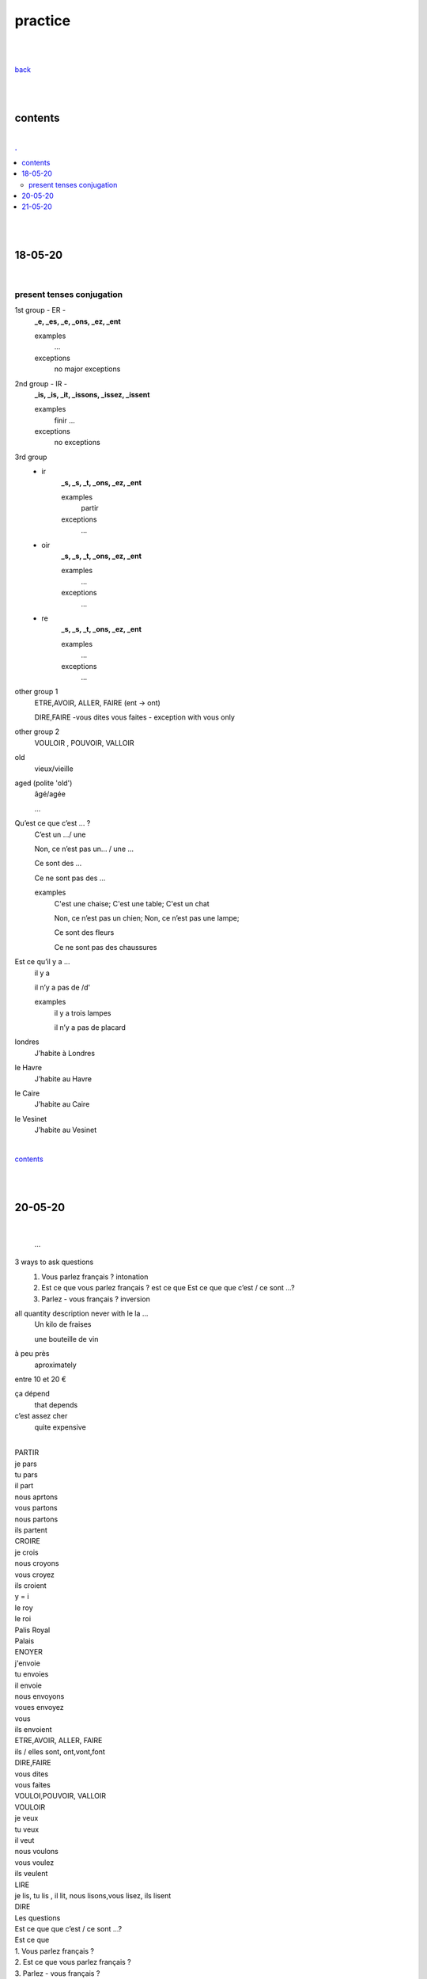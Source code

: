 **practice**
------------

|
|

`back <https://github.com/szczepanski/fr/blob/master/readme.rst>`_

|
|

contents
========

|

.. comment --> depth describes headings level inclusion
.. contents:: .
   :depth: 10

|
|

18-05-20
===============

|

**************************
present tenses conjugation
**************************

1st group - ER -
   **_e, _es, _e, _ons, _ez, _ent**
   
   examples
      ...
   exceptions
      no major exceptions

2nd group - IR -
   **_is, _is, _it, _issons, _issez, _issent**
   
   examples
      finir ...
   exceptions
      no exceptions


3rd group
   - ir
      **_s, _s, _t, _ons, _ez, _ent**
      
      examples
         partir

      exceptions
         ...

   - oir
      **_s, _s, _t, _ons, _ez, _ent**
      
      examples
         ...

      exceptions
         ...
      
   - re
      **_s, _s, _t, _ons, _ez, _ent**
      
      examples
         ...

      exceptions
         ...

other group 1
   ETRE,AVOIR, ALLER, FAIRE (ent -> ont)
   
   DIRE,FAIRE -vous dites vous faites - exception with vous only

other group 2
   VOULOIR , POUVOIR, VALLOIR


old
   vieux/vieille

aged (polite 'old') 
   âgé/agée

   ...

Qu’est ce que c’est ... ?
   C’est un .../ une
   
   Non, ce n’est pas un... / une ...
   
   Ce sont des ...
   
   Ce ne sont pas des ...
   
   examples
      C'est une chaise; C'est une table; C'est un chat
      
      Non, ce n’est pas un chien; Non, ce n’est pas une lampe;
      
      Ce sont des fleurs
   
      Ce ne sont pas des chaussures



 
      
      

Est ce qu’il y a ...
   il y a
   
   il n’y a pas de /d'
   
   examples
      il y a trois lampes 
      
      il n’y a pas de placard

      
      
londres
   J’habite à Londres
le Havre
   J’habite au Havre
le Caire
   J’habite au Caire
le Vesinet
   J’habite au Vesinet

|

contents_

|
|

20-05-20
===============

|

   ...

3 ways to ask questions
   1. Vous parlez français ? intonation
   
   2. Est ce que vous parlez français ? est ce que
      Est ce que que c’est / ce sont ...?
   
   3. Parlez - vous français ? inversion


all quantity description never with le la ... 
   Un kilo de fraises
   
   une bouteille de vin
   

à peu près
   aproximately

entre 10 et 20 €

ça dépend
   that depends
   
c’est assez cher
   quite expensive

|

| PARTIR
| je pars
| tu pars
| il part
| nous aprtons
| vous partons
| nous partons
| ils partent
| CROIRE
| je crois
| nous croyons
| vous croyez
| ils croient
| y = i
| le roy
| le roi
| Palis Royal
| Palais
| ENOYER
| j'envoie
| tu envoies
| il envoie
| nous envoyons
| voues envoyez
| vous
| ils envoient
| ETRE,AVOIR, ALLER, FAIRE
| ils / elles sont, ont,vont,font
| DIRE,FAIRE
| vous dites
| vous faites
| VOULOI,POUVOIR, VALLOIR
| VOULOIR
| je veux
| tu veux
| il veut
| nous voulons
| vous voulez
| ils veulent
| LIRE
| je lis, tu lis , il lit, nous lisons,vous lisez, ils lisent
| DIRE
| Les questions
| Est ce que que c’est / ce sont ...?
| Est ce que
| 1. Vous parlez français ?
| 2. Est ce que vous parlez français ?
| 3. Parlez - vous français ?
| Vous voulez un café ?
| Combien coûte un journal?
| Un journal coûte 1 € 50
| Un kilo de fraises
| de / d'
| une bouteille de vin
| à peu près
| entre 10 et 20 €
| ça dépend
| un verre de vin
| un litre de lait
| un pot de confiture
| un paquet de pâtes
| un sac de pommes de terre
| une plaquette de beurre
| une botte de radis
| une botte de tulipes
| une salade
| c’est très cger!
| cher
| c’est assez cher
| c’est bon marché
| 20
| une barquette de fraises
| une boîte Cmmembert
| Cammembert
| de
| un sachet d'épinards
| Un packet de the , 50 €? C’ets très cher!
| c'est
| C’est trop cher
| Une bouteille de vin , 300 €
| Quel/quelle/quels/quelles
| Quel age as -tu?
| Quel est ton nom?
| quelle haure est -il?
| heure
| Il est 2 hueres
| une heure
| & h
| 1 h
| 13 h
| 16 h 45
| 15h45
| il est quatre heures moins le quart
| 16 h 15
| quatre heures et quart
| 17 30
| il est
| 80
| 92
| 16
| 66
| 166
| 44
| 84
| 194
| 2 + »=
| 5
| +
| :
| divisé par
| égal = font
| 2 +3  font 5
| Combien font 2+3?
| c’est 5
| moins que
| plus que
| >
| <
| >=
| =<
| ou
| Quel jour?
| Nous sommes mercredi le 20 mai
| J’ai un RV vendredi le 26 juin
| chez le dentiste
| Il travaille chez Chanel
| JE travaille à IBM
| Chez always in with person
| Chez moi c’est en France
| Chez moi chez à Paris
| C’est moi
| chez toi
| chez lui/elle
| chez nous
| chez vous
| chez eux
| chez elle
| elles

|

contents_

|
|

21-05-20
===============

|

practice

|

contents_

|
|

